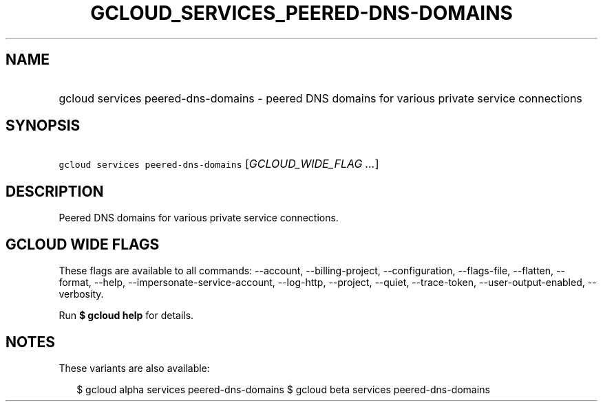 
.TH "GCLOUD_SERVICES_PEERED\-DNS\-DOMAINS" 1



.SH "NAME"
.HP
gcloud services peered\-dns\-domains \- peered DNS domains for various private service connections



.SH "SYNOPSIS"
.HP
\f5gcloud services peered\-dns\-domains\fR [\fIGCLOUD_WIDE_FLAG\ ...\fR]



.SH "DESCRIPTION"

Peered DNS domains for various private service connections.



.SH "GCLOUD WIDE FLAGS"

These flags are available to all commands: \-\-account, \-\-billing\-project,
\-\-configuration, \-\-flags\-file, \-\-flatten, \-\-format, \-\-help,
\-\-impersonate\-service\-account, \-\-log\-http, \-\-project, \-\-quiet,
\-\-trace\-token, \-\-user\-output\-enabled, \-\-verbosity.

Run \fB$ gcloud help\fR for details.



.SH "NOTES"

These variants are also available:

.RS 2m
$ gcloud alpha services peered\-dns\-domains
$ gcloud beta services peered\-dns\-domains
.RE

